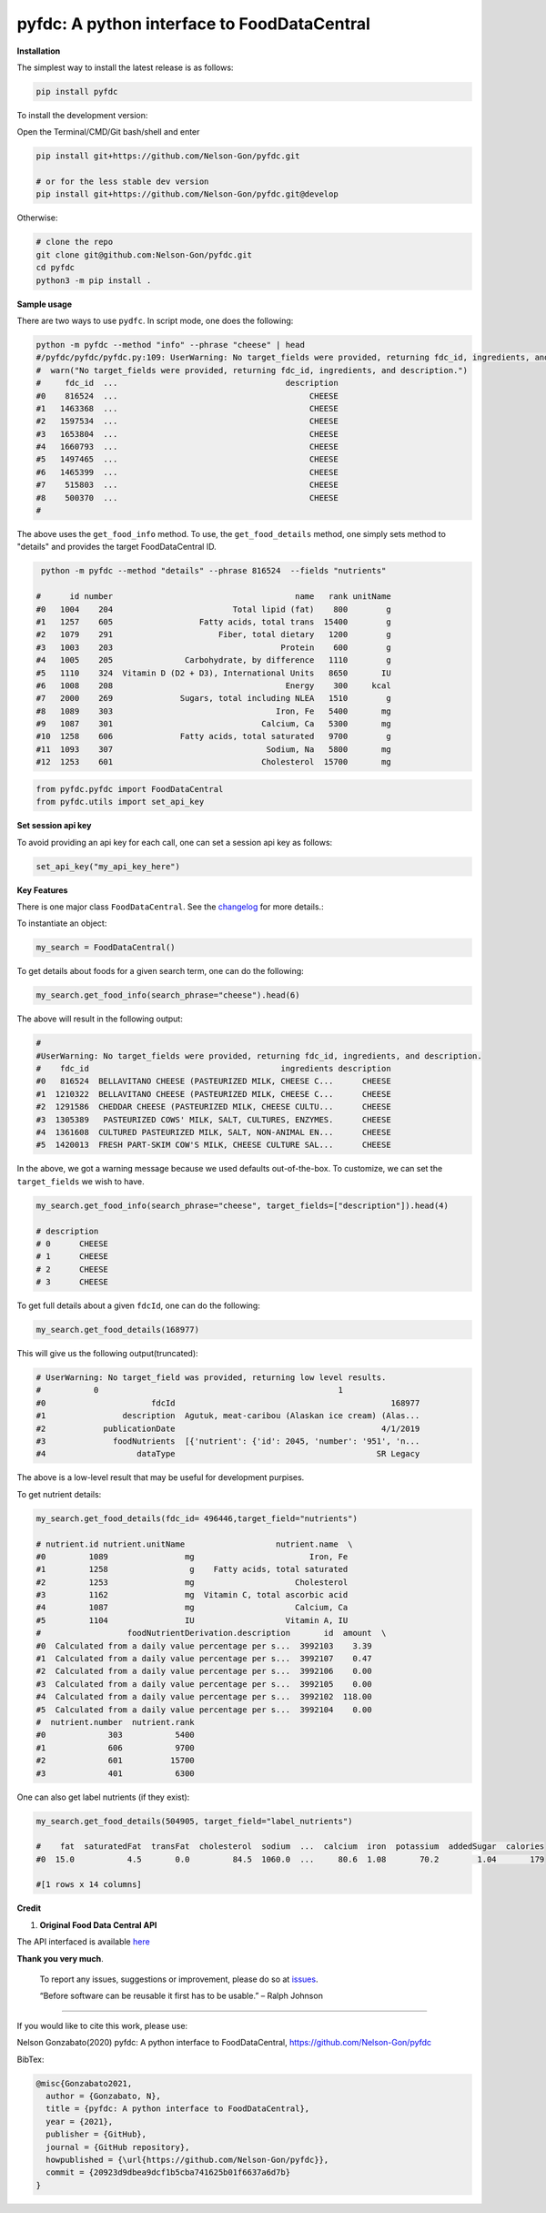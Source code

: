 
pyfdc: A python interface to FoodDataCentral
============================================


.. image:: https://badge.fury.io/py/pyfdc.svg
   :target: https://pypi.python.org/pypi/pyfdc/
   :alt: PyPI version fury.io


.. image:: https://zenodo.org/badge/DOI/10.5281/zenodo.3764453.svg
   :target: https://doi.org/10.5281/zenodo.3764453
   :alt: DOI


.. image:: http://www.repostatus.org/badges/latest/active.svg
   :target: http://www.repostatus.org/#active
   :alt: Project Status
 

.. image:: https://codecov.io/gh/Nelson-Gon/pyfdc/branch/master/graph/badge.svg
   :target: https://codecov.io/gh/Nelson-Gon/pyfdc?branch=master
   :alt: Codecov


.. image:: https://github.com/Nelson-Gon/pyfdc/workflows/Test-Package/badge.svg
   :target: https://github.com/Nelson-Gon/pyfdc/workflows/Test-Package/badge.svg
   :alt: Test-Package


.. image:: https://img.shields.io/pypi/l/pyfdc.svg
   :target: https://pypi.python.org/pypi/pyfdc/
   :alt: PyPI license


.. image:: https://readthedocs.org/projects/pyfdc/badge/?version=latest
   :target: https://pyfdc.readthedocs.io/en/latest/?badge=latest
   :alt: Documentation Status


.. image:: https://pepy.tech/badge/pyfdc
   :target: https://pepy.tech/project/pyfdc
   :alt: Total Downloads


.. image:: https://pepy.tech/badge/pyfdc/month
   :target: https://pepy.tech/project/pyfdc
   :alt: Monthly Downloads


.. image:: https://pepy.tech/badge/pyfdc/week
   :target: https://pepy.tech/project/pyfdc
   :alt: Weekly Downloads


.. image:: https://img.shields.io/badge/Maintained%3F-yes-green.svg
   :target: https://GitHub.com/Nelson-Gon/pyfdc/graphs/commit-activity
   :alt: Maintenance


.. image:: https://img.shields.io/github/last-commit/Nelson-Gon/pyfdc.svg
   :target: https://github.com/Nelson-Gon/pyfdc/commits/master
   :alt: GitHub last commit


.. image:: https://img.shields.io/github/issues/Nelson-Gon/pyfdc.svg
   :target: https://GitHub.com/Nelson-Gon/pyfdc/issues/
   :alt: GitHub issues


.. image:: https://img.shields.io/github/issues-closed/Nelson-Gon/pyfdc.svg
   :target: https://GitHub.com/Nelson-Gon/pyfdc/issues?q=is%3Aissue+is%3Aclosed
   :alt: GitHub issues-closed


**Installation**

The simplest way to install the latest release is as follows:

.. code-block:: shell

   pip install pyfdc

To install the development version:

Open the Terminal/CMD/Git bash/shell and enter

.. code-block:: shell


   pip install git+https://github.com/Nelson-Gon/pyfdc.git

   # or for the less stable dev version
   pip install git+https://github.com/Nelson-Gon/pyfdc.git@develop

Otherwise:

.. code-block:: shell

   # clone the repo
   git clone git@github.com:Nelson-Gon/pyfdc.git
   cd pyfdc
   python3 -m pip install .

**Sample usage**

There are two ways to use ``pydfc``. In script mode, one does the following:

.. code-block:: shell

   python -m pyfdc --method "info" --phrase "cheese" | head
   #/pyfdc/pyfdc/pyfdc.py:109: UserWarning: No target_fields were provided, returning fdc_id, ingredients, and description.
   #  warn("No target_fields were provided, returning fdc_id, ingredients, and description.")
   #     fdc_id  ...                                   description
   #0    816524  ...                                        CHEESE
   #1   1463368  ...                                        CHEESE
   #2   1597534  ...                                        CHEESE
   #3   1653804  ...                                        CHEESE
   #4   1660793  ...                                        CHEESE
   #5   1497465  ...                                        CHEESE
   #6   1465399  ...                                        CHEESE
   #7    515803  ...                                        CHEESE
   #8    500370  ...                                        CHEESE
   #

The above uses the ``get_food_info`` method. To use, the ``get_food_details`` method, one simply sets method to "details" 
and provides the target FoodDataCentral ID. 

.. code-block:: shell

    python -m pyfdc --method "details" --phrase 816524  --fields "nutrients"

   #      id number                                      name   rank unitName
   #0   1004    204                         Total lipid (fat)    800        g
   #1   1257    605                  Fatty acids, total trans  15400        g
   #2   1079    291                      Fiber, total dietary   1200        g
   #3   1003    203                                   Protein    600        g
   #4   1005    205               Carbohydrate, by difference   1110        g
   #5   1110    324  Vitamin D (D2 + D3), International Units   8650       IU
   #6   1008    208                                    Energy    300     kcal
   #7   2000    269              Sugars, total including NLEA   1510        g
   #8   1089    303                                  Iron, Fe   5400       mg
   #9   1087    301                               Calcium, Ca   5300       mg
   #10  1258    606              Fatty acids, total saturated   9700        g
   #11  1093    307                                Sodium, Na   5800       mg
   #12  1253    601                               Cholesterol  15700       mg

.. code-block:: python


   from pyfdc.pyfdc import FoodDataCentral
   from pyfdc.utils import set_api_key

**Set session api key**

To avoid providing an api key for each call, one can set a session api key as follows:

.. code-block:: python


   set_api_key("my_api_key_here")

**Key Features**

There is one major class ``FoodDataCentral``. 
See the `changelog <https://github.com/Nelson-Gon/pyfdc/blob/master/changelog.md>`_ 
for more details.:

To instantiate an object:

.. code-block:: python

   my_search = FoodDataCentral()

To get details about foods for a given search term, one can do the following:

.. code-block:: python


   my_search.get_food_info(search_phrase="cheese").head(6)

The above will result in the following output:

.. code-block:: shell


   #
   #UserWarning: No target_fields were provided, returning fdc_id, ingredients, and description.
   #    fdc_id                                        ingredients description
   #0   816524  BELLAVITANO CHEESE (PASTEURIZED MILK, CHEESE C...      CHEESE
   #1  1210322  BELLAVITANO CHEESE (PASTEURIZED MILK, CHEESE C...      CHEESE
   #2  1291586  CHEDDAR CHEESE (PASTEURIZED MILK, CHEESE CULTU...      CHEESE
   #3  1305389   PASTEURIZED COWS' MILK, SALT, CULTURES, ENZYMES.      CHEESE
   #4  1361608  CULTURED PASTEURIZED MILK, SALT, NON-ANIMAL EN...      CHEESE
   #5  1420013  FRESH PART-SKIM COW'S MILK, CHEESE CULTURE SAL...      CHEESE

In the above, we got a warning message because we used defaults out-of-the-box. To customize, we can set 
the ``target_fields`` we wish to have.

.. code-block:: shell

   my_search.get_food_info(search_phrase="cheese", target_fields=["description"]).head(4)

   # description
   # 0      CHEESE
   # 1      CHEESE
   # 2      CHEESE
   # 3      CHEESE

To get full details about a given ``fdcId``\ , one can do the following:

.. code-block:: shell


   my_search.get_food_details(168977)

This will give us the following output(truncated):

.. code-block:: shell

   # UserWarning: No target_field was provided, returning low level results.
   #           0                                                  1
   #0                      fdcId                                             168977
   #1                description  Agutuk, meat-caribou (Alaskan ice cream) (Alas...
   #2            publicationDate                                           4/1/2019
   #3              foodNutrients  [{'nutrient': {'id': 2045, 'number': '951', 'n...
   #4                   dataType                                          SR Legacy

The above is a low-level result that may be useful for development purpises. 

To get nutrient details:

.. code-block:: shell


   my_search.get_food_details(fdc_id= 496446,target_field="nutrients")

   # nutrient.id nutrient.unitName                   nutrient.name  \
   #0         1089                mg                        Iron, Fe   
   #1         1258                 g    Fatty acids, total saturated   
   #2         1253                mg                     Cholesterol   
   #3         1162                mg  Vitamin C, total ascorbic acid   
   #4         1087                mg                     Calcium, Ca   
   #5         1104                IU                   Vitamin A, IU   
   #                  foodNutrientDerivation.description       id  amount  \
   #0  Calculated from a daily value percentage per s...  3992103    3.39   
   #1  Calculated from a daily value percentage per s...  3992107    0.47   
   #2  Calculated from a daily value percentage per s...  3992106    0.00   
   #3  Calculated from a daily value percentage per s...  3992105    0.00   
   #4  Calculated from a daily value percentage per s...  3992102  118.00   
   #5  Calculated from a daily value percentage per s...  3992104    0.00   
   #  nutrient.number  nutrient.rank  
   #0             303           5400  
   #1             606           9700  
   #2             601          15700  
   #3             401           6300

One can also get label nutrients (if they exist):

.. code-block:: shell

   my_search.get_food_details(504905, target_field="label_nutrients")

   #    fat  saturatedFat  transFat  cholesterol  sodium  ...  calcium  iron  potassium  addedSugar  calories
   #0  15.0           4.5       0.0         84.5  1060.0  ...     80.6  1.08       70.2        1.04       179

   #[1 rows x 14 columns]

**Credit**


#. **Original Food Data Central API**

The API interfaced is available `here <https://fdc.nal.usda.gov/api-guide.html>`_

**Thank you very much**. 

..

   To report any issues, suggestions or improvement, please do so 
   at `issues <https://github.com/Nelson-Gon/pyfdc/issues>`_. 

   “Before software can be reusable it first has to be usable.” – Ralph Johnson


----

If you would like to cite this work, please use:

Nelson Gonzabato(2020) pyfdc: A python interface to FoodDataCentral, https://github.com/Nelson-Gon/pyfdc

BibTex:

.. code-block:: shell

   @misc{Gonzabato2021,
     author = {Gonzabato, N},
     title = {pyfdc: A python interface to FoodDataCentral},
     year = {2021},
     publisher = {GitHub},
     journal = {GitHub repository},
     howpublished = {\url{https://github.com/Nelson-Gon/pyfdc}},
     commit = {20923d9dbea9dcf1b5cba741625b01f6637a6d7b}
   }
